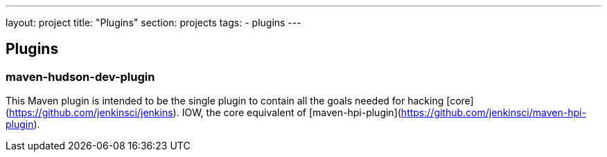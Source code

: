 ---
layout: project
title: "Plugins"
section: projects
tags:
- plugins
---

== Plugins

=== maven-hudson-dev-plugin
This Maven plugin is intended to be the single plugin to contain all
the goals needed for hacking [core](https://github.com/jenkinsci/jenkins).
IOW, the core equivalent of [maven-hpi-plugin](https://github.com/jenkinsci/maven-hpi-plugin).
